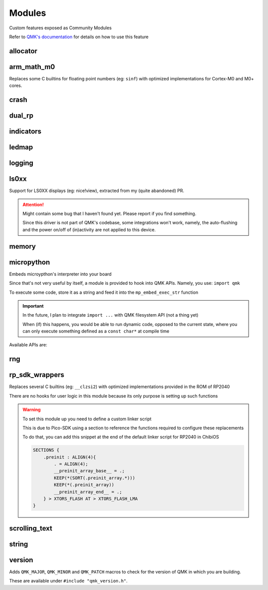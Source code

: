 *******
Modules
*******

Custom features exposed as Community Modules

Refer to `QMK's documentation <https://docs.qmk.fm/features/community_modules>`_ for details on how to use this feature

allocator
#########
.. c:autodoc:: modules/elpekenin/allocator/elpekenin/allocator.h

arm_math_m0
###########

Replaces some C builtins for floating point numbers (eg: ``sinf``) with optimized implementations for Cortex-M0 and M0+ cores.

crash
#####
.. c:autodoc:: modules/elpekenin/crash/elpekenin/crash.h

dual_rp
#######
.. c:autodoc:: modules/elpekenin/dual_rp/elpekenin/dual_rp.h

indicators
##########
.. c:autodoc:: modules/elpekenin/indicators/elpekenin/indicators.h

ledmap
######
.. c:autodoc:: modules/elpekenin/ledmap/elpekenin/ledmap.h

logging
#######
.. c:autodoc:: modules/elpekenin/logging/elpekenin/logging.h

ls0xx
#####
Support for LS0XX displays (eg: nice!view), extracted from my (quite abandoned) PR.

.. attention::
    Might contain some bug that I haven't found yet.
    Please report if you find something.

    Since this driver is not part of QMK's codebase, some integrations won't work,
    namely, the auto-flushing and the power on/off of (in)activity are not applied
    to this device.

.. c:autodoc:: modules/elpekenin/ls0xx/ls0xx.h

memory
######
.. c:autodoc:: modules/elpekenin/memory/elpekenin/memory.h

micropython
###########

Embeds microypthon's interpreter into your board

Since that's not very useful by itself, a module is provided to hook into QMK APIs. Namely, you use: ``import qmk``

To execute some code, store it as a string and feed it into the ``mp_embed_exec_str`` function

.. important::
    In the future, I plan to integrate ``import ...`` with QMK filesystem API (not a thing yet)

    When (if) this happens, you would be able to run dynamic code, opposed to the current state, where you can only execute something defined as a ``const char*`` at compile time

..
    notes to self
        :lines: to skip "generated file" heading comment

Available APIs are:

.. tabs::

    .. tab:: ``qmk``

        .. literalinclude:: ../modules/elpekenin/micropython/user_c_modules/qmk/__init__.pyi
            :lines: 6-

    .. tab:: ``qmk.keycode``

        .. literalinclude:: ../modules/elpekenin/micropython/user_c_modules/qmk/keycode.pyi
            :lines: 6-

    .. tab:: ``qmk.rgb``

        .. literalinclude:: ../modules/elpekenin/micropython/user_c_modules/qmk/rgb.pyi
            :lines: 6-

rng
###
.. c:autodoc:: modules/elpekenin/rng/elpekenin/rng.h


rp_sdk_wrappers
###############

Replaces several C builtins (eg: ``__clzsi2``) with optimized implementations provided in the ROM of RP2040

There are no hooks for user logic in this module because its only purpose is setting up such functions

.. warning::
    To set this module up you need to define a custom linker script

    This is due to Pico-SDK using a section to reference the functions required to configure these replacements

    To do that, you can add this snippet at the end of the default linker script for RP2040 in ChibiOS

    .. code-block::

        SECTIONS {
            .preinit : ALIGN(4){
                . = ALIGN(4);
                __preinit_array_base__ = .;
                KEEP(*(SORT(.preinit_array.*)))
                KEEP(*(.preinit_array))
                __preinit_array_end__ = .;
            } > XTORS_FLASH AT > XTORS_FLASH_LMA
        }

scrolling_text
##############
.. c:autodoc:: modules/elpekenin/scrolling_text/elpekenin/scrolling_text.h

string
######
.. c:autodoc:: modules/elpekenin/string/elpekenin/string.h

version
#######
Adds ``QMK_MAJOR``, ``QMK_MINOR`` and ``QMK_PATCH`` macros to check for the version of QMK in which you are building.

These are available under ``#include "qmk_version.h"``.
